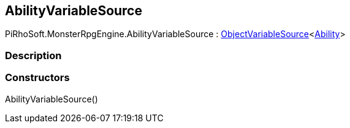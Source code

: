 [#reference/ability-variable-source]

## AbilityVariableSource

PiRhoSoft.MonsterRpgEngine.AbilityVariableSource : link:/projects/unity-composition/documentation/#/v10/reference/object-variable-source-1[ObjectVariableSource^]<<<reference/ability.html,Ability>>>

### Description

### Constructors

AbilityVariableSource()::